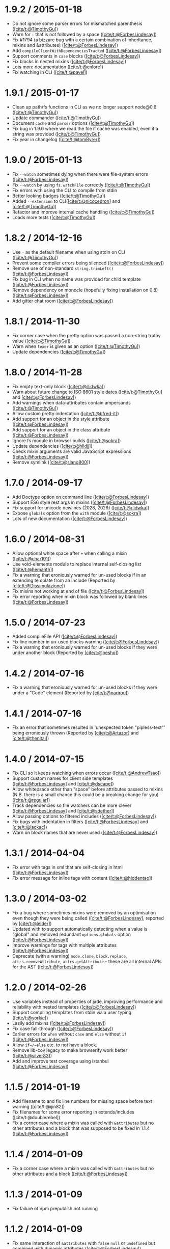 * 1.9.2 / 2015-01-18
:PROPERTIES:
:CUSTOM_ID: section
:END:
- Do not ignore some parser errors for mismatched parenthesis
  ([[https://github.com/TimothyGu][[cite/t:@TimothyGu]]])
- Warn for =:= that is not followed by a space
  ([[http://www.forbeslindesay.co.uk/][[cite/t:@ForbesLindesay]]])
- Fix #1794 (a bizzare bug with a certain combination of inheritance,
  mixins and &attributes)
  ([[http://www.forbeslindesay.co.uk/][[cite/t:@ForbesLindesay]]])
- Add =compileClientWithDependenciesTracked=
  ([[http://www.forbeslindesay.co.uk/][[cite/t:@ForbesLindesay]]])
- Support comments in =case= blocks
  ([[http://www.forbeslindesay.co.uk/][[cite/t:@ForbesLindesay]]])
- Fix blocks in nested mixins
  ([[http://www.forbeslindesay.co.uk/][[cite/t:@ForbesLindesay]]])
- Lots more documentation
  ([[https://github.com/enlore][[cite/t:@enlore]]])
- Fix watching in CLI ([[https://github.com/pavel][[cite/t:@pavel]]])

* 1.9.1 / 2015-01-17
:PROPERTIES:
:CUSTOM_ID: section-1
:END:
- Clean up path/fs functions in CLI as we no longer support node@0.6
  ([[https://github.com/TimothyGu][[cite/t:@TimothyGu]]])
- Update commander
  ([[https://github.com/TimothyGu][[cite/t:@TimothyGu]]])
- Document =cache= and =parser= options
  ([[https://github.com/TimothyGu][[cite/t:@TimothyGu]]])
- Fix bug in 1.9.0 where we read the file if cache was enabled, even if
  a string was provided
  ([[https://github.com/TimothyGu][[cite/t:@TimothyGu]]])
- Fix year in changelog
  ([[https://github.com/tomByrer][[cite/t:@tomByrer]]])

* 1.9.0 / 2015-01-13
:PROPERTIES:
:CUSTOM_ID: section-2
:END:
- Fix =--watch= sometimes dying when there were file-system errors
  ([[http://www.forbeslindesay.co.uk/][[cite/t:@ForbesLindesay]]])
- Fix =--watch= by using =fs.watchFile= correctly
  ([[https://github.com/TimothyGu][[cite/t:@TimothyGu]]])
- Fix errors with using the CLI to compile from stdin
- Better looking badges
  ([[https://github.com/TimothyGu][[cite/t:@TimothyGu]]])
- Added =--extension= to
  CLI([[https://github.com/nicocedron][[cite/t:@nicocedron]]] and
  [[https://github.com/TimothyGu][[cite/t:@TimothyGu]]])
- Refactor and improve internal cache handling
  ([[https://github.com/TimothyGu][[cite/t:@TimothyGu]]])
- Loads more tests
  ([[https://github.com/TimothyGu][[cite/t:@TimothyGu]]])

* 1.8.2 / 2014-12-16
:PROPERTIES:
:CUSTOM_ID: section-3
:END:
- Use =-= as the default filename when using stdin on CLI
  ([[https://github.com/TimothyGu][[cite/t:@TimothyGu]]])
- Prevent some compiler errors being silenced
  ([[http://www.forbeslindesay.co.uk/][[cite/t:@ForbesLindesay]]])
- Remove use of non-standard =string.trimLeft()=
  ([[http://www.forbeslindesay.co.uk/][[cite/t:@ForbesLindesay]]])
- Fix bug in CLI when no name was provided for child template
  ([[http://www.forbeslindesay.co.uk/][[cite/t:@ForbesLindesay]]])
- Remove dependency on monocle (hopefully fixing installation on 0.8)
  ([[http://www.forbeslindesay.co.uk/][[cite/t:@ForbesLindesay]]])
- Add gitter chat room
  ([[http://www.forbeslindesay.co.uk/][[cite/t:@ForbesLindesay]]])

* 1.8.1 / 2014-11-30
:PROPERTIES:
:CUSTOM_ID: section-4
:END:
- Fix corner case when the pretty option was passed a non-string truthy
  value ([[https://github.com/TimothyGu][[cite/t:@TimothyGu]]])
- Warn when =lexer= is given as an option
  ([[https://github.com/TimothyGu][[cite/t:@TimothyGu]]])
- Update dependencies
  ([[https://github.com/TimothyGu][[cite/t:@TimothyGu]]])

* 1.8.0 / 2014-11-28
:PROPERTIES:
:CUSTOM_ID: section-5
:END:
- Fix empty text-only block
  ([[https://github.com/rlidwka][[cite/t:@rlidwka]]])
- Warn about future change to ISO 8601 style dates
  ([[https://github.com/TimothyGu][[cite/t:@TimothyGu]]] and
  [[http://www.forbeslindesay.co.uk/][[cite/t:@ForbesLindesay]]])
- Add warnings when data-attributes contain ampersands
  ([[https://github.com/TimothyGu][[cite/t:@TimothyGu]]])
- Allow custom pretty indentation
  ([[https://github.com/bfred-it][[cite/t:@bfred-it]]])
- Add support for an object in the style attribute
  ([[http://www.forbeslindesay.co.uk/][[cite/t:@ForbesLindesay]]])
- Add support for an object in the class attribute
  ([[http://www.forbeslindesay.co.uk/][[cite/t:@ForbesLindesay]]])
- Ignore fs module in browser builds
  ([[https://github.com/sokra][[cite/t:@sokra]]])
- Update dependencies ([[https://github.com/hildjj][[cite/t:@hildjj]]])
- Check mixin arguments are valid JavaScript expressions
  ([[http://www.forbeslindesay.co.uk/][[cite/t:@ForbesLindesay]]])
- Remove symlink ([[https://github.com/slang800][[cite/t:@slang800]]])

* 1.7.0 / 2014-09-17
:PROPERTIES:
:CUSTOM_ID: section-6
:END:
- Add Doctype option on command line
  ([[http://www.forbeslindesay.co.uk/][[cite/t:@ForbesLindesay]]])
- Support ES6 style rest args in mixins
  ([[http://www.forbeslindesay.co.uk/][[cite/t:@ForbesLindesay]]])
- Fix support for unicode newlines (\u2028, \u2029)
  ([[https://github.com/rlidwka][[cite/t:@rlidwka]]])
- Expose =globals= option from the =with= module
  ([[https://github.com/sokra][[cite/t:@sokra]]])
- Lots of new documentation
  ([[http://www.forbeslindesay.co.uk/][[cite/t:@ForbesLindesay]]])

* 1.6.0 / 2014-08-31
:PROPERTIES:
:CUSTOM_ID: section-7
:END:
- Allow optional white space after =+= when calling a mixin
  ([[https://github.com/char101][[cite/t:@char101]]])
- Use void-elements module to replace internal self-closing list
  ([[https://github.com/hemanth][[cite/t:@hemanth]]])
- Fix a warning that eroniously warned for un-used blocks if in an
  extending template from an include (Reported by
  [[https://github.com/Dissimulazione][[cite/t:@Dissimulazione]]])
- Fix mixins not working at end of file
  ([[http://www.forbeslindesay.co.uk/][[cite/t:@ForbesLindesay]]])
- Fix error reporting when mixin block was followed by blank lines
  ([[http://www.forbeslindesay.co.uk/][[cite/t:@ForbesLindesay]]])

* 1.5.0 / 2014-07-23
:PROPERTIES:
:CUSTOM_ID: section-8
:END:
- Added compileFile API
  ([[http://www.forbeslindesay.co.uk/][[cite/t:@ForbesLindesay]]])
- Fix line number in un-used blocks warning
  ([[http://www.forbeslindesay.co.uk/][[cite/t:@ForbesLindesay]]])
- Fix a warning that eroniously warned for un-used blocks if they were
  under another block (Reported by
  [[https://github.com/pesho][[cite/t:@pesho]]])

* 1.4.2 / 2014-07-16
:PROPERTIES:
:CUSTOM_ID: section-9
:END:
- Fix a warning that eroniously warned for un-used blocks if they were
  under a "Code" element (Reported by
  [[https://github.com/narirou][[cite/t:@narirou]]])

* 1.4.1 / 2014-07-16
:PROPERTIES:
:CUSTOM_ID: section-10
:END:
- Fix an error that sometimes resulted in 'unexpected token
  "pipless-text"' being erroniously thrown (Reported by
  [[https://github.com/Artazor][[cite/t:@Artazor]]] and
  [[https://github.com/thenitai][[cite/t:@thenitai]]])

* 1.4.0 / 2014-07-15
:PROPERTIES:
:CUSTOM_ID: section-11
:END:
- Fix CLI so it keeps watching when errors occur
  ([[https://github.com/AndrewTsao][[cite/t:@AndrewTsao]]])
- Support custom names for client side templates
  ([[http://www.forbeslindesay.co.uk/][[cite/t:@ForbesLindesay]]] and
  [[https://github.com/dscape][[cite/t:@dscape]]])
- Allow whitepsace other than "space" before attributes passed to mixins
  (N.B. there is a small chance this could be a breaking change for you)
  ([[https://github.com/regular][[cite/t:@regular]]])
- Track dependencies so file watchers can be more clever
  ([[http://www.forbeslindesay.co.uk/][[cite/t:@ForbesLindesay]]] and
  [[https://github.com/sdether][[cite/t:@sdether]]])
- Allow passing options to filtered includes
  ([[http://www.forbeslindesay.co.uk/][[cite/t:@ForbesLindesay]]])
- Fix bugs with indentation in filters
  ([[http://www.forbeslindesay.co.uk/][[cite/t:@ForbesLindesay]]] and
  [[https://github.com/lackac][[cite/t:@lackac]]])
- Warn on block names that are never used
  ([[http://www.forbeslindesay.co.uk/][[cite/t:@ForbesLindesay]]])

* 1.3.1 / 2014-04-04
:PROPERTIES:
:CUSTOM_ID: section-12
:END:
- Fix error with tags in xml that are self-closing in html
  ([[http://www.forbeslindesay.co.uk/][[cite/t:@ForbesLindesay]]])
- Fix error message for inline tags with content
  ([[https://github.com/hiddentao][[cite/t:@hiddentao]]])

* 1.3.0 / 2014-03-02
:PROPERTIES:
:CUSTOM_ID: section-13
:END:
- Fix a bug where sometimes mixins were removed by an optimisation even
  though they were being called
  ([[http://www.forbeslindesay.co.uk/][[cite/t:@ForbesLindesay]]],
  reported by [[https://github.com/leider][[cite/t:@leider]]])
- Updated with to support automatically detecting when a value is
  "global" and removed redundant =options.globals= option
  ([[http://www.forbeslindesay.co.uk/][[cite/t:@ForbesLindesay]]])
- Improve warnings for tags with multiple attributes
  ([[http://www.forbeslindesay.co.uk/][[cite/t:@ForbesLindesay]]])
- Deprecate (with a warning) =node.clone=, =block.replace=,
  =attrs.removeAttribute=, =attrs.getAttribute= - these are all internal
  APIs for the AST
  ([[http://www.forbeslindesay.co.uk/][[cite/t:@ForbesLindesay]]])

* 1.2.0 / 2014-02-26
:PROPERTIES:
:CUSTOM_ID: section-14
:END:
- Use variables instead of properties of jade, improving performance and
  reliability with nested templates
  ([[http://www.forbeslindesay.co.uk/][[cite/t:@ForbesLindesay]]])
- Support compiling templates from stdin via a user typing
  ([[https://github.com/yorkie][[cite/t:@yorkie]]])
- Lazily add mixins
  ([[http://www.forbeslindesay.co.uk/][[cite/t:@ForbesLindesay]]])
- Fix case fall-through
  ([[http://www.forbeslindesay.co.uk/][[cite/t:@ForbesLindesay]]])
- Earlier errors for =when= without =case= and =else= without =if=
  ([[http://www.forbeslindesay.co.uk/][[cite/t:@ForbesLindesay]]])
- Allow =if=/=else= etc. to not have a block.
- Remove lib-cov legacy to make browserify work better
  ([[https://github.com/silver83][[cite/t:@silver83]]])
- Add and improve test coverage using istanbul
  ([[http://www.forbeslindesay.co.uk/][[cite/t:@ForbesLindesay]]])

* 1.1.5 / 2014-01-19
:PROPERTIES:
:CUSTOM_ID: section-15
:END:
- Add filename to and fix line numbers for missing space before text
  warning ([cite/t:@ijin82])
- Fix filenames for some error reporting in extends/includes
  ([cite/t:@doublerebel])
- Fix a corner case where a mixin was called with =&attributes= but no
  other attributes and a block that was supposed to be fixed in 1.1.4
  ([[http://www.forbeslindesay.co.uk/][[cite/t:@ForbesLindesay]]])

* 1.1.4 / 2014-01-09
:PROPERTIES:
:CUSTOM_ID: section-16
:END:
- Fix a corner case where a mixin was called with =&attributes= but no
  other attributes and a block
  ([[http://www.forbeslindesay.co.uk/][[cite/t:@ForbesLindesay]]])

* 1.1.3 / 2014-01-09
:PROPERTIES:
:CUSTOM_ID: section-17
:END:
- Fix failure of npm prepublish not running

* 1.1.2 / 2014-01-09
:PROPERTIES:
:CUSTOM_ID: section-18
:END:
- Fix same interaction of =&attributes= with =false= =null= or
  =undefined= but combined with dynamic attributes
  ([[http://www.forbeslindesay.co.uk/][[cite/t:@ForbesLindesay]]])

* 1.1.1 / 2014-01-09
:PROPERTIES:
:CUSTOM_ID: section-19
:END:
- Fix a bug when =&attributes= is combined with static attributes that
  evaluate to =false= or =null= or =undefined=
  ([[http://www.forbeslindesay.co.uk/][[cite/t:@ForbesLindesay]]])

* 1.1.0 / 2014-01-07
:PROPERTIES:
:CUSTOM_ID: section-20
:END:
- Fix class merging to work as documented
  ([[http://www.forbeslindesay.co.uk/][[cite/t:@ForbesLindesay]]])
- Throw an error when the same attribute is duplicated multiple times
  ([[http://www.forbeslindesay.co.uk/][[cite/t:@ForbesLindesay]]])
- Move more errors into the parser/lexer so they have more info about
  line numbers
  ([[http://www.forbeslindesay.co.uk/][[cite/t:@ForbesLindesay]]])
- Support mixin blocks at the end of files
  ([[http://www.forbeslindesay.co.uk/][[cite/t:@ForbesLindesay]]])

* 1.0.2 / 2013-12-31
:PROPERTIES:
:CUSTOM_ID: section-21
:END:
- Fix a bug when =&attributes= is combined with dynamic attributes
  ([[http://www.forbeslindesay.co.uk/][[cite/t:@ForbesLindesay]]])

* 1.0.1 / 2013-12-29
:PROPERTIES:
:CUSTOM_ID: section-22
:END:
- Allow self closing tags to contian whitespace
  ([[http://www.forbeslindesay.co.uk/][[cite/t:@ForbesLindesay]]])
- Allow tags to have a single white space after them
  ([[http://www.forbeslindesay.co.uk/][[cite/t:@ForbesLindesay]]])
- Support text bodies of tags that begin with =//= rather than treating
  them as comments
  ([[http://www.forbeslindesay.co.uk/][[cite/t:@ForbesLindesay]]])

* 1.0.0 / 2013-12-22
:PROPERTIES:
:CUSTOM_ID: section-23
:END:
- No longer support node@0.8
  ([[http://www.forbeslindesay.co.uk/][[cite/t:@ForbesLindesay]]])
- Fix error reporting in layouts & includes
  ([[http://www.forbeslindesay.co.uk/][[cite/t:@ForbesLindesay]]])
- Allow a list of 'globals' to be passed as an array at compile time &
  don't automatically expose all globals
  ([[http://www.forbeslindesay.co.uk/][[cite/t:@ForbesLindesay]]])
- Escape apostrophes in data attributes ([cite/t:@qualiabyte])
- Fix mixin/block interaction
  ([[http://www.forbeslindesay.co.uk/][[cite/t:@ForbesLindesay]]] &
  [[https://github.com/paulyoung][[cite/t:@paulyoung]]])
- Ignore trailing space after mixin declaration
  ([[http://www.forbeslindesay.co.uk/][[cite/t:@ForbesLindesay]]])
- Make literal =.= work as expected
  ([[http://www.forbeslindesay.co.uk/][[cite/t:@ForbesLindesay]]])
- Remove implicit text only for script/style
  ([[http://www.forbeslindesay.co.uk/][[cite/t:@ForbesLindesay]]])
- Stop parsing comments and remove support for conditional comments
  ([[http://www.forbeslindesay.co.uk/][[cite/t:@ForbesLindesay]]])
- Make filtering includes explicit
  ([[http://www.forbeslindesay.co.uk/][[cite/t:@ForbesLindesay]]])
- Remove special assignment syntax
  ([[http://www.forbeslindesay.co.uk/][[cite/t:@ForbesLindesay]]])
- Remove =!!!= shortcut for =doctype=
  ([[http://www.forbeslindesay.co.uk/][[cite/t:@ForbesLindesay]]])
- Remove =5= shorcut for =html= doctype
  ([[http://www.forbeslindesay.co.uk/][[cite/t:@ForbesLindesay]]])
- Remove =colons= option from the distant past
  ([[http://www.forbeslindesay.co.uk/][[cite/t:@ForbesLindesay]]])
- Add a sepatate =compileClient= and =compileFileClient= to replace the
  =client= option
  ([[http://www.forbeslindesay.co.uk/][[cite/t:@ForbesLindesay]]])
- Remove polyfills for supporting old browsers
  ([[http://www.forbeslindesay.co.uk/][[cite/t:@ForbesLindesay]]])
- Allow interpolation for mixin names
  ([[https://github.com/jeromew][[cite/t:@jeromew]]]
- Use =node.type= instead of =node.constructor.name= so it can be
  minified
  ([[http://www.forbeslindesay.co.uk/][[cite/t:@ForbesLindesay]]])
- Allow hyphens in filter names
  ([[http://www.forbeslindesay.co.uk/][[cite/t:@ForbesLindesay]]])
- Throw an error if a self closing tag has content
  ([[http://www.forbeslindesay.co.uk/][[cite/t:@ForbesLindesay]]])
- Support inline tags
  ([[http://www.forbeslindesay.co.uk/][[cite/t:@ForbesLindesay]]])
- Replace =attributes= magic attribute with =&attributes(attributes)=
  ([[http://www.forbeslindesay.co.uk/][[cite/t:@ForbesLindesay]]])
- Remove automatic tag wrapping for filters, you can just put the tags
  in yourself now
  ([[http://www.forbeslindesay.co.uk/][[cite/t:@ForbesLindesay]]])
- Remove whitespace from tags nested inside pre tags
  ([[http://markdalgleish.com][[cite/t:@markdalgleish]]])

* 0.35.0 / 2013-08-21
:PROPERTIES:
:CUSTOM_ID: section-24
:END:
- Add support for space separated attributes (thanks to
  [[http://www.forbeslindesay.co.uk/][[cite/t:@ForbesLindesay]]])
- Add earlier errors for invalid JavaScript expressions (thanks to
  [[http://www.forbeslindesay.co.uk/][[cite/t:@ForbesLindesay]]])
- Fix parsing files with UTF8 BOMs when they are includes or
  parent/layout templates (thanks to
  [[https://github.com/kiinoo][[cite/t:@kiinoo]]])

* 0.34.1 / 2013-07-26
:PROPERTIES:
:CUSTOM_ID: section-25
:END:
- fix render file not working when called with callback (reported by
  [[https://github.com/xieren58][[cite/t:@xieren58]]])

* 0.34.0 / 2013-07-26
:PROPERTIES:
:CUSTOM_ID: section-26
:END:
- callbacks only called once for async methods even if they throw
  (reported by [[https://github.com/davidcornu][[cite/t:@davidcornu]]])
- HTML comments are pretty printed better (thanks to
  [[https://github.com/eddiemonge][[cite/t:@eddiemonge]]])
- callbacks are optional and leaving them out results in synchronous
  operation (thanks to
  [[http://www.forbeslindesay.co.uk/][[cite/t:@ForbesLindesay]]])
- empty filter nodes are now permitted (thanks to
  [[https://github.com/coderanger][[cite/t:@coderanger]]])
- overhaul website and documentation (thanks to
  [[http://www.forbeslindesay.co.uk/][[cite/t:@ForbesLindesay]]]), much
  more of this to come.

* 0.33.0 / 2013-07-12
:PROPERTIES:
:CUSTOM_ID: section-27
:END:
- Hugely more powerful error reporting (especially with =compileDebug=
  set explicitly to =true=)
- Add a warning for tags with multiple attributes
- be strict about requiring newlines after tags to fix some odd corner
  cases
- fix escaping of class to allow it to be unescaped (thanks to
  [[https://github.com/christiangenco][[cite/t:@christiangenco]]])

* 0.32.0 / 2013-06-28
:PROPERTIES:
:CUSTOM_ID: section-28
:END:
- remove =jade.version= and fix =jade --version=
- add file name and line number to deprecation warnings
- use constantinople for better constant detection
- update =with= for a massive performance upgrade at compile time

* 0.31.2 / 2013-06-07
:PROPERTIES:
:CUSTOM_ID: section-29
:END:
- fix overzealous deprecation warnings

* 0.31.1 / 2013-05-31
:PROPERTIES:
:CUSTOM_ID: section-30
:END:
- fix line endings for executable command
- fix =locals= variable being undefined
- fix an obscure bug that could occur if multiple mixins interact badly
  (see
  [[https://github.com/substack/lexical-scope/issues/13][substack/lexical-scope#13]])

* 0.31.0 / 2013-05-30
:PROPERTIES:
:CUSTOM_ID: section-31
:END:
- deprecate implicit text-only =script= and =style= tags
- make =with= at compile time using =lexical-scope=
- add =options.parser= that behaves exactly like =options.compiler=
- add "component.json" for component (runtime) support
- removed =hasOwnProperty= check in each loops
- removed .min files from the repository (people can just generate these
  themselves)
- use browserify to compile client side libraries
- fix buggy block extending should now be fixed
- fix preserve case of custom doctypes
- fix regexps in attributes sometimes not being accepted
- fix allow =$= sign in each loop variable names
- fix mixins with buffered code on the same line
- fix separate class names by == rather than =,= (was sometimes
  incorrect)

* 0.30.0 / 2013-04-25
:PROPERTIES:
:CUSTOM_ID: section-32
:END:
- add support for 'include' and 'extends' to use paths relative to
  basedir
- fix accidental calling of functions in iteration block. Closes #986
- fix: skip rethrow on client
- fix each/else prefixed with =-=
- fix multi-block prepend/append
- swap -o and -O, set -o to --out

* 0.29.0 / 2013-04-16
:PROPERTIES:
:CUSTOM_ID: section-33
:END:
- add "monocle" for watcher that actually works...
- fix interpolation in blocks of text
- fix attribute interpolation
- move filters to an external library
- fix JavaScript escaping corner cases

* 0.28.2 / 2013-03-04
:PROPERTIES:
:CUSTOM_ID: section-34
:END:
- wtf coffeescript is not a dep

* 0.28.1 / 2013-01-10
:PROPERTIES:
:CUSTOM_ID: section-35
:END:
- add passing of filename to include filters
- fix wrong new lines for include filters

* 0.28.0 / 2013-01-08
:PROPERTIES:
:CUSTOM_ID: section-36
:END:
- add .css and .js "filters". re #438
- add include filters. Closes #283
- fix "class:" within attribute escaping
- removing ast filters
- things I can't read:
- 反馈地址
- 样式
- 联系
- 初稿，翻译完
- 接受大鸟的建议
- 头晕，翻译一点点
- 到过滤器翻译完毕
- 翻译一部分
- 中文翻译单独放
- 特性部分
- 再翻
- 翻译一点点

* 0.27.7 / 2012-11-05
:PROPERTIES:
:CUSTOM_ID: section-37
:END:
- fix each/else clause for enumerated objects
- fix #764 (incorrect line number for error messages)
- fix double-escaping of interpolated js slashes. Closes #784

* 0.27.6 / 2012-10-05
:PROPERTIES:
:CUSTOM_ID: section-38
:END:
- Included templates can not override blocks of their parent. Closes
  ​#699

* 0.27.5 / 2012-09-24
:PROPERTIES:
:CUSTOM_ID: section-39
:END:
- fix attr interpolation escaping. Closes #771

* 0.27.4 / 2012-09-18
:PROPERTIES:
:CUSTOM_ID: section-40
:END:
- fix include yields. Closes #770

* 0.27.3 / 2012-09-18
:PROPERTIES:
:CUSTOM_ID: section-41
:END:
- fix escaping of interpolation. Closes #769
- loosen "mkdirp" version restriction [TooTallNate]

* 0.27.2 / 2012-08-07
:PROPERTIES:
:CUSTOM_ID: section-42
:END:
- Revert "fixing string interpolation escaping #731", problems reported

* 0.27.1 / 2012-08-06
:PROPERTIES:
:CUSTOM_ID: section-43
:END:
- fix attribute interpolation escaping #731
- fix string interpolation escaping #731

* 0.27.0 / 2012-07-26
:PROPERTIES:
:CUSTOM_ID: section-44
:END:
- added ability to pass in json file to =--obj=
- add preliminary =each= =else= support. Closes #716
- fix doctype bug overlooked in #712
- fix stripping of utf-8 BOMs

* 0.26.3 / 2012-06-25
:PROPERTIES:
:CUSTOM_ID: section-45
:END:
- Update version of commander that supports node v0.8.

* 0.26.2 / 2012-06-22
:PROPERTIES:
:CUSTOM_ID: section-46
:END:
- Added --options alias of --obj
- Added reserved word conflict prevention in Google's Closure Compiler
- Added tag interpolation. Closes #657
- Allow the compiled client to use it's own jade util functions
  [3rd-Eden]
- Fixed =attrs()= escape bug [caseywebdev]

* 0.26.1 / 2012-05-27
:PROPERTIES:
:CUSTOM_ID: section-47
:END:
- Changed default doctype to *html5*
- Performance: statically compile attrs when possible [chowey]
- Fixed some class attribute merging cases
- Fixed so =block= doesn't consume =blockquotes= tag [chowey]
- Fixed backslashes in text nodes [chowey]
- Fixed / in text. Closes #638

* 0.26.0 / 2012-05-04
:PROPERTIES:
:CUSTOM_ID: section-48
:END:
- Added package.json *component* support
- Added explicit self-closing tag support. Closes #605
- Added =block= statement
- Added mixin tag-like behaviour [chowey]
- Fixed mixins with extends [chowey]

* 0.25.0 / 2012-04-18
:PROPERTIES:
:CUSTOM_ID: section-49
:END:
- Added preliminary mixin block support. Closes #310
- Fixed whitespace handling in various situations [chowey]
- Fixed indentation in various situations [chowey]

* 0.24.0 / 2012-04-12
:PROPERTIES:
:CUSTOM_ID: section-50
:END:
- Fixed unescaped attribute compilation
- Fixed pretty-printing of text-only tags (*Warning*: this may affect
  rendering) [chowey]

* 0.23.0 / 2012-04-11
:PROPERTIES:
:CUSTOM_ID: section-51
:END:
- Added data-attr json stringification support. Closes #572
- Added unescaped attr support. Closes #198
- Fixed #1070, reverted mixin function statements
- Fixed jade.1 typo

* 0.22.1 / 2012-04-04
:PROPERTIES:
:CUSTOM_ID: section-52
:END:
- Fixed source tags. now self-closing. Closes #308
- Fixed: escape backslashes in coffeescript filter

* 0.22.0 / 2012-03-22
:PROPERTIES:
:CUSTOM_ID: section-53
:END:
- Added jade manpage (=man jade= after installation for docs)
- Added =-D, --no-debug= to jade(1)
- Added =-p, --pretty= to jade(1)
- Added =-c, --client= option to jade(1)
- Fixed =-o { client: true }= with stdin
- Fixed: skip blank lines in lexer (unless within pipeless text). Closes
  ​#399

* 0.21.0 / 2012-03-10
:PROPERTIES:
:CUSTOM_ID: section-54
:END:
- Added new input/output test suite using Mocha's string diffing
- Added alias =extend= -> =extends=. Closes #527 [guillermo]
- Fixed include escapes. Closes #513
- Fixed block-expansion with .foo and #foo short-hands. Closes #498

* 0.20.3 / 2012-02-16
:PROPERTIES:
:CUSTOM_ID: section-55
:END:
- Changed: pass =.filename= to filters only

* 0.20.2 / 2012-02-16
:PROPERTIES:
:CUSTOM_ID: section-56
:END:
- Fixed =:stylus= import capabilities, pass .filename

* 0.20.1 / 2012-02-02
:PROPERTIES:
:CUSTOM_ID: section-57
:END:
- Fixed Block#includeBlock() with textOnly blocks

* 0.20.0 / 2011-12-28
:PROPERTIES:
:CUSTOM_ID: section-58
:END:
- Added a browser example
- Added =yield= for block =include=s
- Changed: replaced internal =__= var with =__jade= [chrisleishman]
- Fixed two globals. Closes #433

* 0.19.0 / 2011-12-02
:PROPERTIES:
:CUSTOM_ID: section-59
:END:
- Added block =append= / =prepend= support. Closes #355
- Added link in readme to jade-mode for Emacs
- Added link to python implementation

* 0.18.0 / 2011-11-21
:PROPERTIES:
:CUSTOM_ID: section-60
:END:
- Changed: only ['script', 'style'] are text-only. Closes #398'

* 0.17.0 / 2011-11-10
:PROPERTIES:
:CUSTOM_ID: section-61
:END:
- jade.renderFile() is back! (for express 3.x)
- Fixed =Object.keys()= failover bug

* 0.16.4 / 2011-10-24
:PROPERTIES:
:CUSTOM_ID: section-62
:END:
- Fixed a test due to reserved keyword
- Fixed: commander 0.1.x dep for 0.5.x

* 0.16.3 / 2011-10-24
:PROPERTIES:
:CUSTOM_ID: section-63
:END:
- Added: allow leading space for conditional comments
- Added quick implementation of a switch statement
- Fixed parens in mixin args. Closes #380
- Fixed: include files with a .jade extension as jade files

* 0.16.2 / 2011-09-30
:PROPERTIES:
:CUSTOM_ID: section-64
:END:
- Fixed include regression. Closes #354

* 0.16.1 / 2011-09-29
:PROPERTIES:
:CUSTOM_ID: section-65
:END:
- Fixed unexpected =else= bug when compileDebug: false
- Fixed attr state issue for balancing pairs. Closes #353

* 0.16.0 / 2011-09-26
:PROPERTIES:
:CUSTOM_ID: section-66
:END:
- Added =include= block support. Closes #303
- Added template inheritance via =block= and =extends=. Closes #242
- Added 'type="text/css"' to the style tags generated by filters.
- Added 'uglifyjs' as an explicit devDependency.
- Added -p, --path flag to jade(1)
- Added support for any arbitrary doctype
- Added =jade.render(str[,options], fn)= back
- Added first-class =while= support
- Added first-class assignment support
- Fixed runtime.js =Array.isArray()= polyfill. Closes #345
- Fixed: set .filename option in jade(1) when passing filenames
- Fixed =Object.keys()= polyfill typo. Closes #331
- Fixed =include= error context
- Renamed magic "index" to "$index". Closes #350

* 0.15.4 / 2011-09-05
:PROPERTIES:
:CUSTOM_ID: section-67
:END:
- Fixed script template html. Closes #316
- Revert "Fixed script() tag with trailing".”. Closes #314”

* 0.15.3 / 2011-08-30
:PROPERTIES:
:CUSTOM_ID: section-68
:END:
- Added Makefile example. Closes #312
- Fixed script() tag with trailing ".". Closes #314

* 0.15.2 / 2011-08-26
:PROPERTIES:
:CUSTOM_ID: section-69
:END:
- Fixed new conditional boundaries. Closes #307

* 0.15.1 / 2011-08-26
:PROPERTIES:
:CUSTOM_ID: section-70
:END:
- Fixed jade(1) support due to =res.render()= removal
- Removed --watch support (use a makefile + watch...)

* 0.15.0 / 2011-08-26
:PROPERTIES:
:CUSTOM_ID: section-71
:END:
- Added =client= option to reference runtime helpers
- Added =Array.isArray()= for runtime.js as well
- Added =Object.keys()= for the client-side runtime
- Added first-class =if=, =unless=, =else= and =else if= support
- Added first-class =each= / =for= support
- Added =make benchmark= for continuous-bench
- Removed =inline= option, SS helpers are no longer inlined either
- Removed =Parser#debug()=
- Removed =jade.render()= and =jade.renderFile()=
- Fixed runtime.js =escape()= bug causing window.escape to be used
- Fixed a bunch of tests

* 0.14.2 / 2011-08-16
:PROPERTIES:
:CUSTOM_ID: section-72
:END:
- Added =include= support for non-jade files
- Fixed code indentation when followed by newline(s). Closes #295
  [reported by masylum]

* 0.14.1 / 2011-08-14
:PROPERTIES:
:CUSTOM_ID: section-73
:END:
- Added =colons= option for everyone stuck with ":". Closes #231
- Optimization: consecutive lines are merged in compiled js

* 0.14.0 / 2011-08-08
:PROPERTIES:
:CUSTOM_ID: section-74
:END:
- Added array iteration with index example. Closes #276
- Added /runtime.js/
- Added =compileDebug= option to enable lineno instrumentation
- Added =inline= option to disable inlining of helpers (for client-side)

* 0.13.0 / 2011-07-13
:PROPERTIES:
:CUSTOM_ID: section-75
:END:
- Added =mixin= support
- Added =include= support
- Added array support for the class attribute

* 0.12.4 / 2011-06-23
:PROPERTIES:
:CUSTOM_ID: section-76
:END:
- Fixed filter indentation bug. Closes #243

* 0.12.3 / 2011-06-21
:PROPERTIES:
:CUSTOM_ID: section-77
:END:
- Fixed empty strings support. Closes #223
- Fixed conditional comments documentation. Closes #245

* 0.12.2 / 2011-06-16
:PROPERTIES:
:CUSTOM_ID: section-78
:END:
- Fixed =make test=
- Fixed block comments

* 0.12.1 / 2011-06-04
:PROPERTIES:
:CUSTOM_ID: section-79
:END:
- Fixed attribute interpolation with double quotes. Fixes #232 [topaxi]

* 0.12.0 / 2011-06-03
:PROPERTIES:
:CUSTOM_ID: section-80
:END:
- Added =doctype= as alias of =!!!=
- Added; doctype value is now case-insensitive
- Added attribute interpolation support
- Fixed; retain original indentation spaces in text blocks

* 0.11.1 / 2011-06-01
:PROPERTIES:
:CUSTOM_ID: section-81
:END:
- Fixed text block indentation [Laszlo Bacsi]
- Changed; utilizing devDependencies
- Fixed try/catch issue with renderFile(). Closes #227
- Removed attribute ":" support, use "=" (option for ':' coming soon)

* 0.11.0 / 2011-05-14
:PROPERTIES:
:CUSTOM_ID: section-82
:END:
- Added =self= object to avoid poor =with(){}= performance [masylum]
- Added =doctype= option [Jeremy Larkin]

* 0.10.7 / 2011-05-04
:PROPERTIES:
:CUSTOM_ID: section-83
:END:
- expose Parser

* 0.10.6 / 2011-04-29
:PROPERTIES:
:CUSTOM_ID: section-84
:END:
- Fixed CS =Object.keys()= [reported by robholland]

* 0.10.5 / 2011-04-26
:PROPERTIES:
:CUSTOM_ID: section-85
:END:
- Added error context after the lineno
- Added; indicate failing lineno with ">"
- Added =Object.keys()= for the client-side
- Fixed attr strings when containing the opposite quote. Closes 207
- Fixed attr issue with js expressions within strings
- Fixed single-quote filter escape bug. Closes #196

* 0.10.4 / 2011-04-05
:PROPERTIES:
:CUSTOM_ID: section-86
:END:
- Added =html= doctype, same as "5"
- Fixed =pre=, no longer text-only

* 0.10.3 / 2011-03-30
:PROPERTIES:
:CUSTOM_ID: section-87
:END:
- Fixed support for quoted attribute keys ex =rss("xmlns:atom"="atom")=

* 0.10.2 / 2011-03-30
:PROPERTIES:
:CUSTOM_ID: section-88
:END:
- Fixed pipeless text bug with missing outdent

* 0.10.1 / 2011-03-28
:PROPERTIES:
:CUSTOM_ID: section-89
:END:
- Fixed =support/compile.js= to exclude browser js in node
- Fixes for IE [Patrick Pfeiffer]

* 0.10.0 / 2011-03-25
:PROPERTIES:
:CUSTOM_ID: section-90
:END:
- Added AST-filter support back in the form of =<tag>[attrs]<:><block>=

* 0.9.3 / 2011-03-24
:PROPERTIES:
:CUSTOM_ID: section-91
:END:
- Added =Block#unshift(node)=
- Added =jade.js= for the client-side to the repo
- Added =jade.min.js= for the client-side to the repo
- Removed need for pipes in filters. Closes #185 Note that this /will/
  break filters used to manipulate the AST, until we have a different
  syntax for doing so.

* 0.9.2 / 2011-03-23
:PROPERTIES:
:CUSTOM_ID: section-92
:END:
- Added jade =--version=
- Removed =${}= interpolation support, use =#{}=

* 0.9.1 / 2011-03-16
:PROPERTIES:
:CUSTOM_ID: section-93
:END:
- Fixed invalid =.map()= call due to recent changes

* 0.9.0 / 2011-03-16
:PROPERTIES:
:CUSTOM_ID: section-94
:END:
- Added client-side browser support via =make jade.js= and
  =make jade.min.js=.

* 0.8.9 / 2011-03-15
:PROPERTIES:
:CUSTOM_ID: section-95
:END:
- Fixed preservation of newlines in text blocks

* 0.8.8 / 2011-03-14
:PROPERTIES:
:CUSTOM_ID: section-96
:END:
- Fixed jade(1) stdio

* 0.8.7 / 2011-03-14
:PROPERTIES:
:CUSTOM_ID: section-97
:END:
- Added =mkdirs()= to jade(1)
- Added jade(1) stdio support
- Added new features to jade(1), =--watch=, recursive compilation etc
  [khingebjerg]
- Fixed pipe-less text newlines
- Removed jade(1) =--pipe= flag

* 0.8.6 / 2011-03-11
:PROPERTIES:
:CUSTOM_ID: section-98
:END:
- Fixed parenthesized expressions in attrs. Closes #170
- Changed; default interpolation values === null= to ''. Closes #167

* 0.8.5 / 2011-03-09
:PROPERTIES:
:CUSTOM_ID: section-99
:END:
- Added pipe-less text support with immediate ".". Closes #157
- Fixed object support in attrs
- Fixed array support for attrs

* 0.8.4 / 2011-03-08
:PROPERTIES:
:CUSTOM_ID: section-100
:END:
- Fixed issue with expressions being evaluated several times. closes
  ​#162

* 0.8.2 / 2011-03-07
:PROPERTIES:
:CUSTOM_ID: section-101
:END:
- Added markdown, discount, and markdown-js support to =:markdown=.
  Closes #160
- Removed =:discount=

* 0.8.1 / 2011-03-04
:PROPERTIES:
:CUSTOM_ID: section-102
:END:
- Added =pre= pipe-less text support (and auto-escaping)

* 0.8.0 / 2011-03-04
:PROPERTIES:
:CUSTOM_ID: section-103
:END:
- Added block-expansion support. Closes #74
- Added support for multi-line attrs without commas. Closes #65

* 0.7.1 / 2011-03-04
:PROPERTIES:
:CUSTOM_ID: section-104
:END:
- Fixed =script()= etc pipe-less text with attrs

* 0.7.0 / 2011-03-04
:PROPERTIES:
:CUSTOM_ID: section-105
:END:
- Removed =:javascript= filter (it doesn't really do anything special,
  use =script= tags)
- Added pipe-less text support. Tags that only accept text nodes
  (=script=, =textarea=, etc) do not require =|=.
- Added =:text= filter for ad-hoc pipe-less
- Added flexible indentation. Tabs, arbitrary number of spaces etc
- Added conditional-comment support. Closes #146
- Added block comment support
- Added rss example
- Added =:stylus= filter
- Added =:discount= filter
- Fixed; auto-detect xml and do not self-close tags. Closes #147
- Fixed whitespace issue. Closes #118
- Fixed attrs. =,=, ===, and =:= within attr value strings are valid
  Closes #133
- Fixed; only output “” when code == null. Ex: =span.name= user.name=
  when undefined or null will not output "undefined". Closes #130
- Fixed; throw on unexpected token instead of hanging

* 0.6.3 / 2011-02-02
:PROPERTIES:
:CUSTOM_ID: section-106
:END:
- Added =each= support for Array-like objects [guillermo]

* 0.6.2 / 2011-02-02
:PROPERTIES:
:CUSTOM_ID: section-107
:END:
- Added CSRF example, showing how you can transparently add inputs to a
  form
- Added link to vim-jade
- Fixed self-closing col support [guillermo]
- Fixed exception when getAttribute or removeAttribute run into removed
  attributes [Naitik Shah]

* 0.6.0 / 2010-12-19
:PROPERTIES:
:CUSTOM_ID: section-108
:END:
- Added unescaped interpolation variant =!{code}=. Closes #124
- Changed; escape interpolated code by default =#{code}=

* 0.5.7 / 2010-12-08
:PROPERTIES:
:CUSTOM_ID: section-109
:END:
- Fixed; hyphen in get =tag()=

* 0.5.6 / 2010-11-24
:PROPERTIES:
:CUSTOM_ID: section-110
:END:
- Added =exports.compile(str, options)=
- Renamed internal =_= to =__=, since =_()= is commonly used for
  translation

* 0.5.5 / 2010-10-30
:PROPERTIES:
:CUSTOM_ID: section-111
:END:
- Add /coffeescript/ filter [Michael Hampton]

- Added link to /slim/; a ruby implementation

- Fixed quoted attributes issue.

- Fixed attribute issue with over greedy regexp. Previously
  "p(foo=(((('bar')))))= ((('baz')))" would *fail* for example since the
  regexp would lookahead to far. Now we simply pair the delimiters.

* 0.5.4 / 2010-10-18
:PROPERTIES:
:CUSTOM_ID: section-112
:END:
- Adding newline when using tag code when preceding text
- Assume newline in tag text when preceding text
- Changed; retain leading text whitespace
- Fixed code block support to prevent multiple buffer openings [Jake
  Luer]
- Fixed nested filter support

* 0.5.3 / 2010-10-06
:PROPERTIES:
:CUSTOM_ID: section-113
:END:
- Fixed bug when tags with code also have a block [reported by
  chrisirhc]

* 0.5.2 / 2010-10-05
:PROPERTIES:
:CUSTOM_ID: section-114
:END:
- Added; Text introduces newlines to mimic the grammar. Whitespace
  handling is a little tricky with this sort of grammar. Jade will now
  mimic the written grammar, meaning that text blocks using the "|"
  margin character will introduce a literal newline, where as immediate
  tag text (ex "a(href='#') Link") will not.

  This may not be ideal, but it makes more sense than what Jade was
  previously doing.

- Added =Tag#text= to disambiguate between immediate / block text

- Removed /pretty/ option (was kinda useless in the state it was in)

- Reverted ignoring of newlines. Closes #92.

- Fixed; =Parser#parse()= ignoring newlines

* 0.5.1 / 2010-10-04
:PROPERTIES:
:CUSTOM_ID: section-115
:END:
- Added many examples
- Added; compiler api is now public
- Added; filters can accept / manipulate the parse tree
- Added filter attribute support. Closes #79
- Added LL(*) capabilities
- Performance; wrapping code blocks in {} instead of
  =(function(){}).call(this)=
- Performance; Optimized attribute buffering
- Fixed trailing newlines in blocks

* 0.5.0 / 2010-09-11
:PROPERTIES:
:CUSTOM_ID: section-116
:END:
- *Major* refactor. Logic now separated into lexer/parser/compiler for
  future extensibility.
- Added /pretty/ option
- Added parse tree output for /debug/ option
- Added new examples
- Removed /context/ option, use /scope/

* 0.4.1 / 2010-09-09
:PROPERTIES:
:CUSTOM_ID: section-117
:END:
- Added support for arbitrary indentation for single-line comments.
  Closes #71
- Only strip first space in text (ex '| foo' will buffer ' foo')

* 0.4.0 / 2010-08-30
:PROPERTIES:
:CUSTOM_ID: section-118
:END:
- Added tab naive support (tabs are converted to a single indent, aka
  two spaces). Closes #24
- Added unbuffered comment support. Closes #62
- Added hyphen support for tag names, ex: "fb:foo-bar"
- Fixed bug with single quotes in comments. Closes #61
- Fixed comment whitespace issue, previously padding. Closes #55

* 0.3.0 / 2010-08-04
:PROPERTIES:
:CUSTOM_ID: section-119
:END:
- Added single line comment support. Closes #25
- Removed CDATA from /:javascript/ filter. Closes #47
- Removed /sys/ local
- Fixed code following tag

* 0.2.4 / 2010-08-02
:PROPERTIES:
:CUSTOM_ID: section-120
:END:
- Added Buffer support to =render()=
- Fixed filter text block exception reporting
- Fixed tag exception reporting

* 0.2.3 / 2010-07-27
:PROPERTIES:
:CUSTOM_ID: section-121
:END:
- Fixed newlines before block
- Fixed; tag text allowing arbitrary trailing whitespace

* 0.2.2 / 2010-07-16
:PROPERTIES:
:CUSTOM_ID: section-122
:END:
- Added support for =jade.renderFile()= to utilize primed cache
- Added link to [[http://github.com/miksago/jade-tmbundle][textmate
  bundle]]
- Fixed filter issue with single quotes
- Fixed hyphenated attr bug
- Fixed interpolation single quotes. Closes #28
- Fixed issue with comma in attrs

* 0.2.1 / 2010-07-09
:PROPERTIES:
:CUSTOM_ID: section-123
:END:
- Added support for node-discount and markdown-js depending on which is
  available.

- Added support for tags to have blocks /and/ text. this kinda fucks
  with arbitrary whitespace unfortunately, but also fixes trailing
  spaces after tags /with/ blocks.

- Caching generated functions. Closes #46

* 0.2.0 / 2010-07-08
:PROPERTIES:
:CUSTOM_ID: section-124
:END:
- Added =- each= support for readable iteration
- Added [[http://github.com/evilstreak/markdown-js][markdown-js]]
  support (no compilation required)
- Removed node-discount support

* 0.1.0 / 2010-07-05
:PROPERTIES:
:CUSTOM_ID: section-125
:END:
- Added =${}= support for interpolation. Closes #45
- Added support for quoted attr keys: =label("for": 'something')= is
  allowed (/although not required/) [Guillermo]
- Added =:less= filter [jakeluer]

* 0.0.2 / 2010-07-03
:PROPERTIES:
:CUSTOM_ID: section-126
:END:
- Added =context= as synonym for =scope= option [Guillermo]
- Fixed attr splitting: =div(style:"color: red")= is now allowed
- Fixed issue with =(= and =)= within attrs: =a(class: (a ? 'a' : 'b'))=
  is now allowed
- Fixed issue with leading / trailing spaces in attrs: =a( href="#" )=
  is now allowed [Guillermo]
